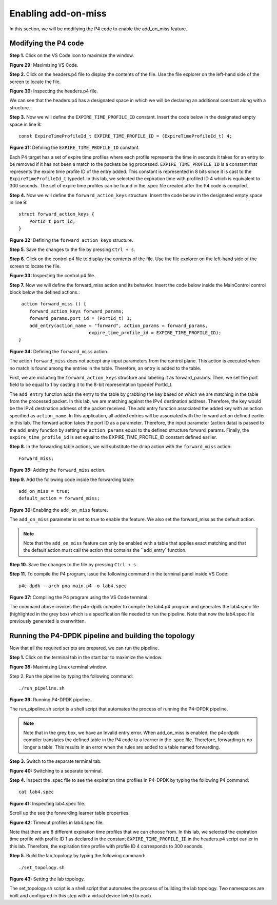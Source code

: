 Enabling add-on-miss
====================

In this section, we will be modifying the P4 code to enable the add_on_miss feature. 

Modifying the P4 code
~~~~~~~~~~~~~~~~~~~~~

**Step 1.** Click on the VS Code icon to maximize the window.

.. image:: images/29.png

**Figure 29:** Maximizing VS Code.

**Step 2.** Click on the headers.p4 file to display the contents of the file. Use the 
file explorer on the left-hand side of the screen to locate the file.

.. image:: images/30.png

**Figure 30:** Inspecting the headers.p4 file.

We can see that the headers.p4 has a designated space in which we will be declaring an 
additional constant along with a structure. 

**Step 3.** Now we will define the ``EXPIRE_TIME_PROFILE_ID`` constant. Insert the code 
below in the designated empty space in line 8::

    const ExpireTimeProfileId_t EXPIRE_TIME_PROFILE_ID = (ExpireTimeProfileId_t) 4;

.. image:: images/31.png

**Figure 31:** Defining the ``EXPIRE_TIME_PROFILE_ID`` constant.

Each P4 target has a set of expire time profiles where each profile represents the time 
in seconds it takes for an entry to be removed if it has not been a match to the packets 
being processed. ``EXPIRE_TIME_PROFILE_ID`` is a constant that represents the expire time 
profile ID of the entry added. This constant is represented in 8 bits since it is cast to 
the ``ExpireTimeProfileId_t`` typedef. In this lab, we selected the expiration time with 
profiled ID 4 which is equivalent to 300 seconds. The set of expire time profiles can be 
found in the .spec file created after the P4 code is compiled.

**Step 4.** Now we will define the ``forward_action_keys`` structure. Insert the code below 
in the designated empty space in line 9::

    struct forward_action_keys {
        PortId_t port_id;
    }

.. image:: images/32.png

**Figure 32:** Defining the ``forward_action_keys`` structure.

**Step 5.** Save the changes to the file by pressing ``Ctrl + s``.

**Step 6.** Click on the control.p4 file to display the contents of the file. Use the file 
explorer on the left-hand side of the screen to locate the file.

.. image:: images/33.png

**Figure 33:** Inspecting the control.p4 file.

**Step 7.** Now we will define the forward_miss action and its behavior. Insert the code 
below inside the MainControl control block below the defined actions.::

     action forward_miss () {
        forward_action_keys forward_params;
        forward_params.port_id = (PortId_t) 1;
        add_entry(action_name = "forward", action_params = forward_params,
                              expire_time_profile_id = EXPIRE_TIME_PROFILE_ID);
    }

.. image:: images/34.png

**Figure 34:** Defining the ``forward_miss`` action.

The action ``forward_miss`` does not accept any input parameters from the control
plane. This action is executed when no match is found among the entries in the table. 
Therefore, an entry is added to the table.

First, we are including the ``forward_action_keys`` structure and labeling it as 
forward_params. Then, we set the port field to be equal to 1 by casting it to the 8-bit 
representation typedef PortId_t.

The ``add_entry`` function adds the entry to the table by grabbing the key based on which 
we are matching in the table from the processed packet. In this lab, we are matching against 
the IPv4 destination address. Therefore, the key would be the IPv4 destination address of the 
packet received. The add entry function associated the added key with an action specified as 
``action_name``. In this application, all added entries will be associated with the forward 
action defined earlier in this lab. The forward action takes the port ID as a parameter. 
Therefore, the input parameter (action data) is passed to the add_entry function by setting 
the ``action_params`` equal to the defined structure forward_params. Finally, the 
``expire_time_profile_id`` is set equal to the EXPIRE_TIME_PROFILE_ID constant defined earlier.

**Step 8.** In the forwarding table actions, we will substitute the ``drop`` action with the 
``forward_miss`` action::

    Forward_miss;

.. image:: images/35.png

**Figure 35:** Adding the ``forward_miss`` action.

**Step 9.** Add the following code inside the forwarding table::

    add_on_miss = true;
    default_action = forward_miss;

.. image:: images/36.png

**Figure 36:** Enabling the ``add_on_miss`` feature.

The ``add_on_miss`` parameter is set to true to enable the feature. We also set the forward_miss as 
the default action.

.. note:: 
    Note that the ``add_on_miss`` feature can only be enabled with a table that applies exact matching 
    and that the default action must call the action that contains the ``add_entry``function. 

**Step 10.** Save the changes to the file by pressing ``Ctrl + s``.

**Step 11.** To compile the P4 program, issue the following command 
in the terminal panel inside VS Code::

    p4c-dpdk --arch pna main.p4 -o lab4.spec

.. image:: images/37.png

**Figure 37:** Compiling the P4 program using the VS Code terminal.

The command above invokes the p4c-dpdk compiler to compile the lab4.p4 program and generates the lab4.spec 
file (highlighted in the grey box) which is a specification file needed to run the pipeline. Note that now 
the lab4.spec file previously generated is overwritten.

Running the P4-DPDK pipeline and building the topology
~~~~~~~~~~~~~~~~~~~~~~~~~~~~~~~~~~~~~~~~~~~~~~~~~~~~~~

Now that all the required scripts are prepared, we can run the pipeline.

**Step 1.** Click on the terminal tab in the start bar to maximize the window.

.. image:: images/38.png

**Figure 38:** Maximizing Linux terminal window.

Step 2. Run the pipeline by typing the following command::

    ./run_pipeline.sh

.. image:: images/39.png

**Figure 39:** Running P4-DPDK pipeline.

The run_pipeline.sh script is a shell script that automates the process of running the P4-DPDK pipeline. 

.. note:: 
    Note that in the grey box, we have an Invalid entry error. When add_on_miss is enabled, the p4c-dpdk compiler
    translates the defined table in the P4 code to a learner in the .spec file. Therefore, forwarding is no longer 
    a table. This results in an error when the rules are added to a table named forwarding. 

**Step 3.** Switch to the separate terminal tab. 

.. image:: images/40.png

**Figure 40:** Switching to a separate terminal.

**Step 4.** Inspect the .spec file to see the expiration time profiles in P4-DPDK by typing the following P4 command::

    cat lab4.spec

.. image:: images/41.png

**Figure 41:** Inspecting lab4.spec file.

Scroll up the see the forwarding learner table properties.

.. image:: images/42.png

**Figure 42:** Timeout profiles in lab4.spec file.

Note that there are 8 different expiration time profiles that we can choose from. In this lab, we selected the expiration 
time profile with profile ID 1 as declared in the constant ``EXPIRE_TIME_PROFILE_ID`` in the headers.p4 script earlier in 
this lab. Therefore, the expiration time profile with profile ID 4 corresponds to 300 seconds.

**Step 5.** Build the lab topology by typing the following command::

    ./set_topology.sh

.. image:: images/43.png

**Figure 43:** Setting the lab topology.

The set_topology.sh script is a shell script that automates the process of building the lab topology. Two namespaces are 
built and configured in this step with a virtual device linked to each.





